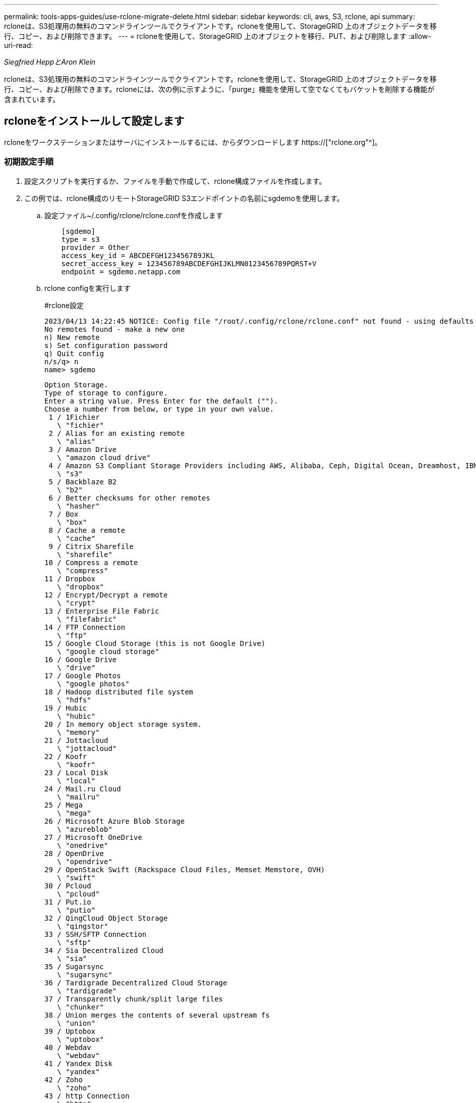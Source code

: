 ---
permalink: tools-apps-guides/use-rclone-migrate-delete.html 
sidebar: sidebar 
keywords: cli, aws, S3, rclone, api 
summary: rcloneは、S3処理用の無料のコマンドラインツールでクライアントです。rcloneを使用して、StorageGRID 上のオブジェクトデータを移行、コピー、および削除できます。 
---
= rcloneを使用して、StorageGRID 上のオブジェクトを移行、PUT、および削除します
:allow-uri-read: 


_Siegfried HeppとAron Klein_

[role="lead"]
rcloneは、S3処理用の無料のコマンドラインツールでクライアントです。rcloneを使用して、StorageGRID 上のオブジェクトデータを移行、コピー、および削除できます。rcloneには、次の例に示すように、「purge」機能を使用して空でなくてもバケットを削除する機能が含まれています。



== rcloneをインストールして設定します

rcloneをワークステーションまたはサーバにインストールするには、からダウンロードします https://["rclone.org"^]。



=== 初期設定手順

. 設定スクリプトを実行するか、ファイルを手動で作成して、rclone構成ファイルを作成します。
. この例では、rclone構成のリモートStorageGRID S3エンドポイントの名前にsgdemoを使用します。
+
.. 設定ファイル~/.config/rclone/rclone.confを作成します
+
[source, console]
----
    [sgdemo]
    type = s3
    provider = Other
    access_key_id = ABCDEFGH123456789JKL
    secret_access_key = 123456789ABCDEFGHIJKLMN0123456789PQRST+V
    endpoint = sgdemo.netapp.com
----
.. rclone configを実行します
+
[]
====
#rclone設定

....
2023/04/13 14:22:45 NOTICE: Config file "/root/.config/rclone/rclone.conf" not found - using defaults
No remotes found - make a new one
n) New remote
s) Set configuration password
q) Quit config
n/s/q> n
name> sgdemo
....
....
Option Storage.
Type of storage to configure.
Enter a string value. Press Enter for the default ("").
Choose a number from below, or type in your own value.
 1 / 1Fichier
   \ "fichier"
 2 / Alias for an existing remote
   \ "alias"
 3 / Amazon Drive
   \ "amazon cloud drive"
 4 / Amazon S3 Compliant Storage Providers including AWS, Alibaba, Ceph, Digital Ocean, Dreamhost, IBM COS, Minio, SeaweedFS, and Tencent COS
   \ "s3"
 5 / Backblaze B2
   \ "b2"
 6 / Better checksums for other remotes
   \ "hasher"
 7 / Box
   \ "box"
 8 / Cache a remote
   \ "cache"
 9 / Citrix Sharefile
   \ "sharefile"
10 / Compress a remote
   \ "compress"
11 / Dropbox
   \ "dropbox"
12 / Encrypt/Decrypt a remote
   \ "crypt"
13 / Enterprise File Fabric
   \ "filefabric"
14 / FTP Connection
   \ "ftp"
15 / Google Cloud Storage (this is not Google Drive)
   \ "google cloud storage"
16 / Google Drive
   \ "drive"
17 / Google Photos
   \ "google photos"
18 / Hadoop distributed file system
   \ "hdfs"
19 / Hubic
   \ "hubic"
20 / In memory object storage system.
   \ "memory"
21 / Jottacloud
   \ "jottacloud"
22 / Koofr
   \ "koofr"
23 / Local Disk
   \ "local"
24 / Mail.ru Cloud
   \ "mailru"
25 / Mega
   \ "mega"
26 / Microsoft Azure Blob Storage
   \ "azureblob"
27 / Microsoft OneDrive
   \ "onedrive"
28 / OpenDrive
   \ "opendrive"
29 / OpenStack Swift (Rackspace Cloud Files, Memset Memstore, OVH)
   \ "swift"
30 / Pcloud
   \ "pcloud"
31 / Put.io
   \ "putio"
32 / QingCloud Object Storage
   \ "qingstor"
33 / SSH/SFTP Connection
   \ "sftp"
34 / Sia Decentralized Cloud
   \ "sia"
35 / Sugarsync
   \ "sugarsync"
36 / Tardigrade Decentralized Cloud Storage
   \ "tardigrade"
37 / Transparently chunk/split large files
   \ "chunker"
38 / Union merges the contents of several upstream fs
   \ "union"
39 / Uptobox
   \ "uptobox"
40 / Webdav
   \ "webdav"
41 / Yandex Disk
   \ "yandex"
42 / Zoho
   \ "zoho"
43 / http Connection
   \ "http"
44 / premiumize.me
   \ "premiumizeme"
45 / seafile
   \ "seafile"
....
 Storage> 4
....
Option provider.
Choose your S3 provider.
Enter a string value. Press Enter for the default ("").
Choose a number from below, or type in your own value.
 1 / Amazon Web Services (AWS) S3
   \ "AWS"
 2 / Alibaba Cloud Object Storage System (OSS) formerly Aliyun
   \ "Alibaba"
 3 / Ceph Object Storage
   \ "Ceph"
 4 / Digital Ocean Spaces
   \ "DigitalOcean"
 5 / Dreamhost DreamObjects
   \ "Dreamhost"
 6 / IBM COS S3
   \ "IBMCOS"
 7 / Minio Object Storage
   \ "Minio"
 8 / Netease Object Storage (NOS)
   \ "Netease"
 9 / Scaleway Object Storage
   \ "Scaleway"
10 / SeaweedFS S3
   \ "SeaweedFS"
11 / StackPath Object Storage
   \ "StackPath"
12 / Tencent Cloud Object Storage (COS)
   \ "TencentCOS"
13 / Wasabi Object Storage
   \ "Wasabi"
14 / Any other S3 compatible provider
   \ "Other"
provider> 14
....
....
Option env_auth.
Get AWS credentials from runtime (environment variables or EC2/ECS meta data if no env vars).
Only applies if access_key_id and secret_access_key is blank.
Enter a boolean value (true or false). Press Enter for the default ("false").
Choose a number from below, or type in your own value.
 1 / Enter AWS credentials in the next step.
   \ "false"
 2 / Get AWS credentials from the environment (env vars or IAM).
   \ "true"
env_auth> 1
....
....
Option access_key_id.
AWS Access Key ID.
Leave blank for anonymous access or runtime credentials.
Enter a string value. Press Enter for the default ("").
access_key_id> ABCDEFGH123456789JKL
....
....
Option secret_access_key.
AWS Secret Access Key (password).
Leave blank for anonymous access or runtime credentials.
Enter a string value. Press Enter for the default ("").
secret_access_key> 123456789ABCDEFGHIJKLMN0123456789PQRST+V
....
....
Option region.
Region to connect to.
Leave blank if you are using an S3 clone and you don't have a region.
Enter a string value. Press Enter for the default ("").
Choose a number from below, or type in your own value.
   / Use this if unsure.
 1 | Will use v4 signatures and an empty region.
   \ ""
   / Use this only if v4 signatures don't work.
 2 | E.g. pre Jewel/v10 CEPH.
   \ "other-v2-signature"
region> 1
....
....
Option endpoint.
Endpoint for S3 API.
Required when using an S3 clone.
Enter a string value. Press Enter for the default ("").
endpoint> sgdemo.netapp.com
....
....
Option location_constraint.
Location constraint - must be set to match the Region.
Leave blank if not sure. Used when creating buckets only.
Enter a string value. Press Enter for the default ("").
location_constraint>
....
....
Option acl.
Canned ACL used when creating buckets and storing or copying objects.
This ACL is used for creating objects and if bucket_acl isn't set, for creating buckets too.
For more info visit https://docs.aws.amazon.com/AmazonS3/latest/dev/acl-overview.html#canned-acl
Note that this ACL is applied when server-side copying objects as S3
doesn't copy the ACL from the source but rather writes a fresh one.
Enter a string value. Press Enter for the default ("").
Choose a number from below, or type in your own value.
   / Owner gets FULL_CONTROL.
 1 | No one else has access rights (default).
   \ "private"
   / Owner gets FULL_CONTROL.
 2 | The AllUsers group gets READ access.
   \ "public-read"
   / Owner gets FULL_CONTROL.
 3 | The AllUsers group gets READ and WRITE access.
   | Granting this on a bucket is generally not recommended.
   \ "public-read-write"
   / Owner gets FULL_CONTROL.
 4 | The AuthenticatedUsers group gets READ access.
   \ "authenticated-read"
   / Object owner gets FULL_CONTROL.
 5 | Bucket owner gets READ access.
   | If you specify this canned ACL when creating a bucket, Amazon S3 ignores it.
   \ "bucket-owner-read"
   / Both the object owner and the bucket owner get FULL_CONTROL over the object.
 6 | If you specify this canned ACL when creating a bucket, Amazon S3 ignores it.
   \ "bucket-owner-full-control"
acl>
....
....
Edit advanced config?
y) Yes
n) No (default)
y/n> n
....
....
--------------------
[sgdemo]
type = s3
provider = Other
access_key_id = ABCDEFGH123456789JKL
secret_access_key = 123456789ABCDEFGHIJKLMN0123456789PQRST+V
endpoint = sgdemo.netapp.com:443
--------------------
y) Yes this is OK (default)
e) Edit this remote
d) Delete this remote
y/e/d>
....
 Current remotes:
....
Name                 Type
====                 ====
sgdemo               s3
....
....
e) Edit existing remote
n) New remote
d) Delete remote
r) Rename remote
c) Copy remote
s) Set configuration password
q) Quit config
e/n/d/r/c/s/q> q
....
====






== 基本的なコマンドの例

* *バケットを作成：*
+
`rclone mkdir remote:bucket`

+
[]
====
#rclone mkdir sgdemo：test01

====
+

NOTE: SSL証明書を無視する必要がある場合は、--no-check-certificateを使用します。

* *すべてのバケットを表示：*
+
`rclone lsd remote:`

+
[]
====
#rclone lsd sgdemo：

====
* *特定のバケット内のオブジェクトをリストします。*
+
`rclone ls remote:bucket`

+
[]
====
# rclone ls sgdemo：test01

....
    65536 TestObject.0
    65536 TestObject.1
    65536 TestObject.10
    65536 TestObject.12
    65536 TestObject.13
    65536 TestObject.14
    65536 TestObject.15
    65536 TestObject.16
    65536 TestObject.17
    65536 TestObject.18
    65536 TestObject.2
    65536 TestObject.3
    65536 TestObject.5
    65536 TestObject.6
    65536 TestObject.7
    65536 TestObject.8
    65536 TestObject.9
  33554432 bigobj
      102 key.json
       47 locked01.txt
4294967296 sequential-read.0.0
       15 test.txt
      116 version.txt
....
====
* *バケットを削除：*
+
`rclone rmdir remote:bucket`

+
[]
====
#rclone rmdir sgdemo：test02

====
* *オブジェクトを置きなさい:*
+
`rclone copy _filename_ remote:bucket`

+
[]
====
#rclone copy ~/test/ testfile.txt sgdemo：test01

====
* *オブジェクトを取得：*
+
`rclone copy remote:bucket/objectname filename`

+
[]
====
#rclone copy sgdemo：test01 / testfile.txt ~/test/ testfileS3.txt

====
* *オブジェクトを削除：*
+
`rclone delete remote:bucket/objectname`

+
[]
====
#rclone delete sgdemo：test01 / testfile.txt

====
* *バケット内のオブジェクトの移行*
+
`rclone sync source:bucket destination:bucket --progress`

+
`rclone sync source_directory destination:bucket --progress`

+
[]
====
#rclone sync sgdemo：test01 sgdemo：clone01 -- progress

....
Transferred:   	    4.032 GiB / 4.032 GiB, 100%, 95.484 KiB/s, ETA 0s
Transferred:           22 / 22, 100%
Elapsed time:       1m4.2s
....
====
+

NOTE: -- progressまたは- Pを使用して、タスクの進行状況を表示します。それ以外の場合、出力はありません。

* *バケットとすべてのオブジェクトコンテンツを削除する*
+
`rclone purge remote:bucket --progress`

+
[]
====
#rclone purge sgdemo：test01 -- progress

....
Transferred:   	          0 B / 0 B, -, 0 B/s, ETA -
Checks:                46 / 46, 100%
Deleted:               23 (files), 1 (dirs)
Elapsed time:        10.2s
....
# rclone ls sgdemo：test01

 2023/04/14 09:40:51 Failed to ls: directory not found
====

